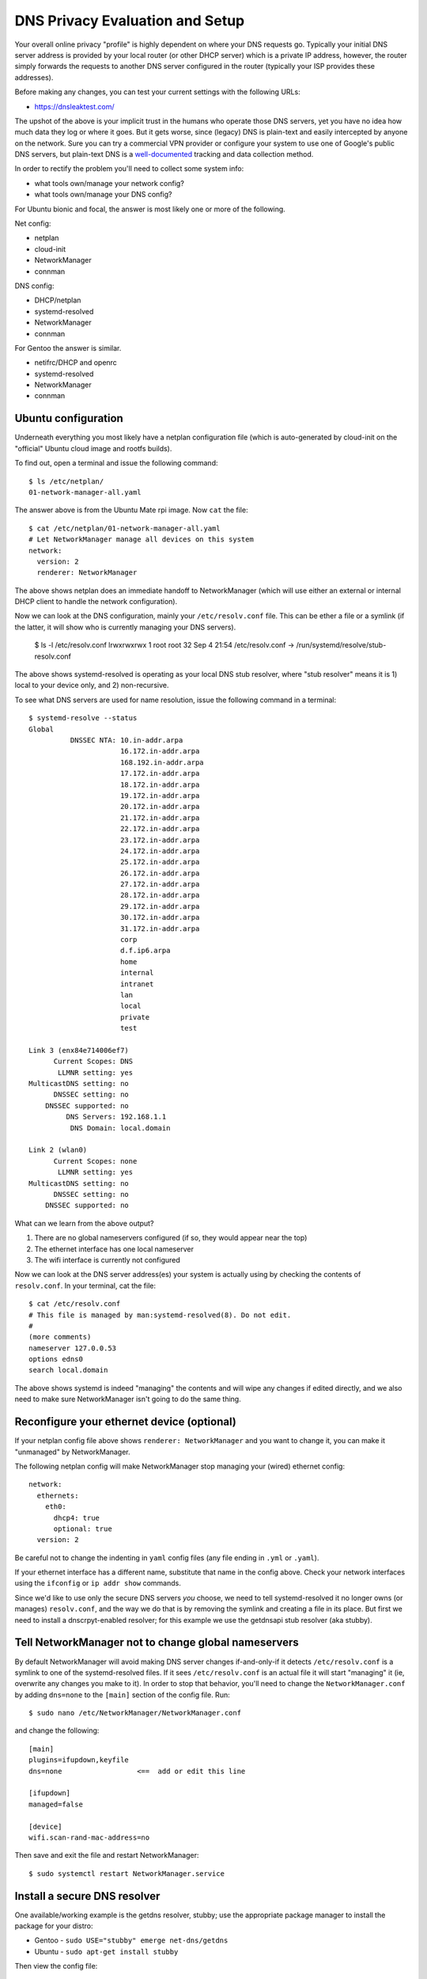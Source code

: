==================================
 DNS Privacy Evaluation and Setup
==================================

Your overall online privacy "profile" is highly dependent on where your
DNS requests go.  Typically your initial DNS server address is provided
by your local router (or other DHCP server) which is a private IP address,
however, the router simply forwards the requests to another DNS server
configured in the router (typically your ISP provides these addresses).

Before making any changes, you can test your current settings with the
following URLs:

* https://dnsleaktest.com/

The upshot of the above is your implicit trust in the humans who operate
those DNS servers, yet you have no idea how much data they log or where
it goes.  But it gets worse, since (legacy) DNS is plain-text and easily
intercepted by anyone on the network.  Sure you can try a commercial VPN
provider or configure your system to use one of Google's public DNS servers,
but plain-text DNS is a `well-documented`_ tracking and data collection
method.

.. _well-documented: README_DNS_privacy.rst


In order to rectify the problem you'll need to collect some system info:

* what tools own/manage your network config?
* what tools own/manage your DNS config?

For Ubuntu bionic and focal, the answer is most likely one or more of
the following.

Net config:

* netplan
* cloud-init
* NetworkManager
* connman

DNS config:

* DHCP/netplan
* systemd-resolved
* NetworkManager
* connman

For Gentoo the answer is similar.

* netifrc/DHCP and openrc
* systemd-resolved
* NetworkManager
* connman


Ubuntu configuration
--------------------

Underneath everything you most likely have a netplan configuration file
(which is auto-generated by cloud-init on the "official" Ubuntu cloud
image and rootfs builds).

To find out, open a terminal and issue the following command::

  $ ls /etc/netplan/
  01-network-manager-all.yaml

The answer above is from the Ubuntu Mate rpi image.  Now ``cat`` the file::

  $ cat /etc/netplan/01-network-manager-all.yaml
  # Let NetworkManager manage all devices on this system
  network:
    version: 2
    renderer: NetworkManager

The above shows netplan does an immediate handoff to NetworkManager (which
will use either an external or internal DHCP client to handle the network
configuration).

Now we can look at the DNS configuration, mainly your ``/etc/resolv.conf``
file.  This can be ether a file or a symlink (if the latter, it will show
who is currently managing your DNS servers).

  $ ls -l /etc/resolv.conf
  lrwxrwxrwx 1 root root 32 Sep  4 21:54 /etc/resolv.conf -> /run/systemd/resolve/stub-resolv.conf

The above shows systemd-resolved is operating as your local DNS stub
resolver, where "stub resolver" means it is 1) local to your device only,
and 2) non-recursive.

To see what DNS servers are used for name resolution, issue the following
command in a terminal::

  $ systemd-resolve --status
  Global
            DNSSEC NTA: 10.in-addr.arpa
                        16.172.in-addr.arpa
                        168.192.in-addr.arpa
                        17.172.in-addr.arpa
                        18.172.in-addr.arpa
                        19.172.in-addr.arpa
                        20.172.in-addr.arpa
                        21.172.in-addr.arpa
                        22.172.in-addr.arpa
                        23.172.in-addr.arpa
                        24.172.in-addr.arpa
                        25.172.in-addr.arpa
                        26.172.in-addr.arpa
                        27.172.in-addr.arpa
                        28.172.in-addr.arpa
                        29.172.in-addr.arpa
                        30.172.in-addr.arpa
                        31.172.in-addr.arpa
                        corp
                        d.f.ip6.arpa
                        home
                        internal
                        intranet
                        lan
                        local
                        private
                        test

  Link 3 (enx84e714006ef7)
        Current Scopes: DNS
         LLMNR setting: yes
  MulticastDNS setting: no
        DNSSEC setting: no
      DNSSEC supported: no
           DNS Servers: 192.168.1.1
            DNS Domain: local.domain

  Link 2 (wlan0)
        Current Scopes: none
         LLMNR setting: yes
  MulticastDNS setting: no
        DNSSEC setting: no
      DNSSEC supported: no


What can we learn from the above output?

1. There are no global nameservers configured (if so, they would appear
   near the top)
2. The ethernet interface has one local nameserver
3. The wifi interface is currently not configured

Now we can look at the DNS server address(es) your system is actually
using by checking the contents of ``resolv.conf``.  In your terminal,
cat the file::

  $ cat /etc/resolv.conf
  # This file is managed by man:systemd-resolved(8). Do not edit.
  #
  (more comments)
  nameserver 127.0.0.53
  options edns0
  search local.domain

The above shows systemd is indeed "managing" the contents and will wipe
any changes if edited directly, and we also need to make sure NetworkManager
isn't going to do the same thing.

Reconfigure your ethernet device (optional)
-------------------------------------------

If your netplan config file above shows ``renderer: NetworkManager`` and
you want to change it, you can make it "unmanaged" by NetworkManager.

The following netplan config will make NetworkManager stop managing your
(wired) ethernet config::

  network:
    ethernets:
      eth0:
        dhcp4: true
        optional: true
    version: 2

Be careful not to change the indenting in ``yaml`` config files (any file
ending in ``.yml`` or ``.yaml``).

If your ethernet interface has a different name, substitute that name in
the config above.  Check your network interfaces using the ``ifconfig`` or
``ip addr show`` commands.

Since we'd like to use only the secure DNS servers *you* choose, we need
to tell systemd-resolved it no longer owns (or manages) ``resolv.conf``,
and the way we do that is by removing the symlink and creating a file
in its place.  But first we need to install a dnscrpyt-enabled resolver;
for this example we use the getdnsapi stub resolver (aka stubby).


Tell NetworkManager not to change global nameservers
----------------------------------------------------

By default NetworkManager will avoid making DNS server changes if-and-only-if
it detects ``/etc/resolv.conf`` is a symlink to one of the systemd-resolved
files.  If it sees ``/etc/resolv.conf`` is an actual file it will start
"managing" it (ie, overwrite any changes you make to it).  In order to stop
that behavior, you'll need to change the ``NetworkManager.conf`` by adding
``dns=none`` to the ``[main]`` section of the config file.  Run::

  $ sudo nano /etc/NetworkManager/NetworkManager.conf

and change the following::

  [main]
  plugins=ifupdown,keyfile
  dns=none                  <==  add or edit this line

  [ifupdown]
  managed=false

  [device]
  wifi.scan-rand-mac-address=no

Then save and exit the file and restart NetworkManager::

  $ sudo systemctl restart NetworkManager.service


Install a secure DNS resolver
-----------------------------

One available/working example is the getdns resolver, stubby; use the
appropriate package manager to install the package for your distro:

* Gentoo - ``sudo USE="stubby" emerge net-dns/getdns``
* Ubuntu - ``sudo apt-get install stubby``

Then view the config file::

  $ less /etc/stubby/stubby.yml

The default settings should work fine out-of-the-box, however, you should
review the default DNS providers in the un-commented portions under the
``upstream_recursive_servers`` section of the file.  The ``fpnd`` package
also installs some example config files, including an example ``stubby.yml``
with some alternate dns providers (note this is only the provider section
and not a complete config file).

By default stubby will only listen for DNS requests on the loopback interface
on port ``53``, ie, ``127.0.0.1:53`` so you'll need to set this in your new
``resolv.conf`` file.

To verify your changes, you will need the ``dig`` command, so if you
don't have it already, then you should install it with the following::

* Gentoo - ``sudo emerge net-dns/bind-tools``
* Ubuntu - ``sudo apt-get install bind9utils``


Set resolv.conf for stubby
--------------------------

Now you can remove the symlink and set your new resolver address in the
(new) ``resolv.conf`` file::

  $ sudo rm /etc/resolv.conf

then run::

  $ sudo nano /etc/resolv.conf

and add the following content to the new file::

  # use stubby as secure local resolver
  nameserver 127.0.0.1

and finally, restart the relevant services::

  $ sudo systemctl restart systemd-resolved.service
  $ sudo systemctl restart stubby.service

then check your new config::

  $ systemd-resolve --status

  Global
         LLMNR setting: no
  MulticastDNS setting: no
    DNSOverTLS setting: no
        DNSSEC setting: no
      DNSSEC supported: no
    Current DNS Server: 127.0.0.1
           DNS Servers: 127.0.0.1
            DNSSEC NTA: 10.in-addr.arpa
                        16.172.in-addr.arpa
  (more output suppressed)

and try to resolve something::

  $ dig www.gentoo.org

  ; <<>> DiG 9.16.1-Ubuntu <<>> www.gentoo.org
  ;; global options: +cmd
  ;; Got answer:
  ;; ->>HEADER<<- opcode: QUERY, status: NOERROR, id: 20166
  ;; flags: qr rd ra ad; QUERY: 1, ANSWER: 2, AUTHORITY: 2, ADDITIONAL: 5

  ;; OPT PSEUDOSECTION:
  ; EDNS: version: 0, flags:; udp: 4096
  ;; QUESTION SECTION:
  ;www.gentoo.org.                        IN      A

  ;; ANSWER SECTION:
  www.gentoo.org.         43199   IN      CNAME   www-bytemark-v4v6.gentoo.org.
  www-bytemark-v4v6.gentoo.org. 43200 IN  A       89.16.167.134

  ;; AUTHORITY SECTION:
  gentoo.org.             86399   IN      NS      ns3.gentoo.org.
  gentoo.org.             86399   IN      NS      ns1.gentoo.org.

  ;; ADDITIONAL SECTION:
  ns1.gentoo.org.         43199   IN      AAAA    2001:470:ea4a:1:225:90ff:fe02:16e5
  ns3.gentoo.org.         43199   IN      AAAA    2001:470:1f06:a91::2
  ns1.gentoo.org.         43199   IN      A       140.211.166.189
  ns3.gentoo.org.         43199   IN      A       208.116.51.2

  ;; Query time: 935 msec
  ;; SERVER: 127.0.0.1#53(127.0.0.1)
  ;; WHEN: Mon Sep 21 00:01:19 UTC 2020
  ;; MSG SIZE  rcvd: 363


Two interesting things to note about the above:

* the ``flags`` line near the top should include ``ad`` when the server
  supports DNSSEC
* the ``SERVER`` line near the bottom should show the default address
  for your shiny new secure DNS resolver
